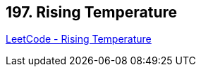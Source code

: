 == 197. Rising Temperature

https://leetcode.com/problems/rising-temperature/[LeetCode - Rising Temperature]

